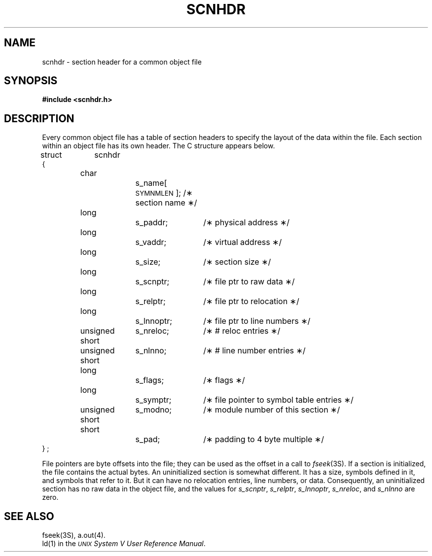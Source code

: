 .TH SCNHDR 4
.SH NAME
scnhdr \- section header for a common object file
.SH SYNOPSIS
.B
#include  <scnhdr.h>
.SH "DESCRIPTION"
Every common object file has a table of section headers
to specify the layout of the data within the file.
Each section within an object file has its own header.
The C structure appears below.
.PP
.if t .RS
.ta \w'struct\ \ 'u +\w'unsign'u +\w'ed\ short\ \ 'u +\w's_lnnoptr\ ;\ \ 'u
.nf
.lg 0
struct	scnhdr
{
	char		s_name[\s-1SYMNMLEN\s+1]; /\(** section name \(**/
	long		s_paddr;	/\(** physical address \(**/
	long		s_vaddr;	/\(** virtual address \(**/
	long		s_size;		/\(** section size \(**/
	long		s_scnptr;	/\(** file ptr to raw data \(**/
	long		s_relptr;	/\(** file ptr to relocation \(**/
	long		s_lnnoptr;	/\(** file ptr to line numbers \(**/
	unsigned short	s_nreloc;	/\(** # reloc entries \(**/
	unsigned short	s_nlnno;	/\(** # line number entries \(**/
	long		s_flags;	/\(** flags \(**/
	long		s_symptr;	/\(** file pointer to symbol table entries \(**/
	unsigned short	s_modno;	/\(** module number of this section \(**/
	short		s_pad;	/\(** padding to 4 byte multiple \(**/
} ;
.fi
.lg
.if t .RE
.PP
File pointers are byte offsets into the file;
they can be used as the offset in a call to
.IR fseek (3S).
If a section is initialized, the file contains the
actual bytes.
An uninitialized section is somewhat different.
It has a size, symbols defined in it, and symbols
that refer to it.
But it can have no relocation entries, line numbers,
or data.
Consequently, an uninitialized section has no raw data
in the object file, and the values for
.IR s_scnptr ", " s_relptr ", " s_lnnoptr ,
.IR s_nreloc ", and " s_nlnno
are zero.
.SH "SEE ALSO"
fseek(3S), a.out(4).
.br
\*pld(1) in the
\f2\s-1UNIX\s+1 System V User Reference Manual\fR.
.br
'\" \%W\%
.\"	%W% of %G%
